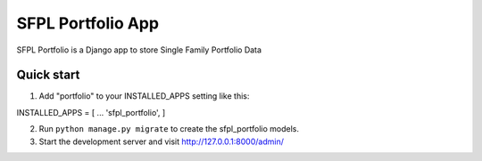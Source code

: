 SFPL Portfolio App
==========================================
SFPL Portfolio is a Django app to store Single Family Portfolio Data

Quick start
---------------------
1. Add "portfolio" to your INSTALLED_APPS setting like this::

INSTALLED_APPS = [
...
'sfpl_portfolio',
]

2. Run ``python manage.py migrate`` to create the sfpl_portfolio models.

3. Start the development server and visit http://127.0.0.1:8000/admin/
